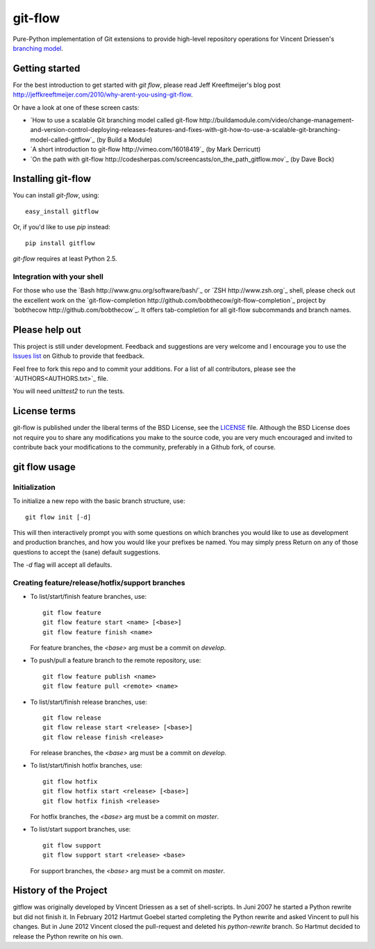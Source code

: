 ========
git-flow
========

Pure-Python implementation of Git extensions to provide high-level
repository operations for Vincent Driessen's
`branching model <http://nvie.com/git-model>`_.


Getting started
================

For the best introduction to get started with `git flow`, please read
Jeff Kreeftmeijer's blog post http://jeffkreeftmeijer.com/2010/why-arent-you-using-git-flow.

Or have a look at one of these screen casts:

* `How to use a scalable Git branching model called git-flow
  http://buildamodule.com/video/change-management-and-version-control-deploying-releases-features-and-fixes-with-git-how-to-use-a-scalable-git-branching-model-called-gitflow`_
  (by Build a Module)

* `A short introduction to git-flow http://vimeo.com/16018419`_
  (by Mark Derricutt)

* `On the path with git-flow
  http://codesherpas.com/screencasts/on_the_path_gitflow.mov`_
  (by Dave Bock)


Installing git-flow
====================

You can install `git-flow`, using::

    easy_install gitflow

Or, if you'd like to use `pip` instead::

    pip install gitflow

`git-flow` requires at least Python 2.5.

Integration with your shell
-----------------------------

For those who use the `Bash http://www.gnu.org/software/bash/`_ or
`ZSH http://www.zsh.org`_ shell, please check out the excellent work
on the
`git-flow-completion http://github.com/bobthecow/git-flow-completion`_
project by `bobthecow http://github.com/bobthecow`_. It offers
tab-completion for all git-flow subcommands and branch names.


Please help out
==================

This project is still under development. Feedback and suggestions are
very welcome and I encourage you to use the `Issues list
<http://github.com/htgoebel/gitflow/issues>`_ on Github to provide that
feedback.

Feel free to fork this repo and to commit your additions. For a list
of all contributors, please see the `AUTHORS<AUTHORS.txt>`_ file.

You will need `unittest2` to run the tests.


License terms
==================

git-flow is published under the liberal terms of the BSD License, see
the `LICENSE <LICENSE.txt>`_ file. Although the BSD License does not
require you to share any modifications you make to the source code,
you are very much encouraged and invited to contribute back your
modifications to the community, preferably in a Github fork, of
course.


git flow usage
==================

Initialization
---------------------

To initialize a new repo with the basic branch structure, use::
  
    git flow init [-d]
  
This will then interactively prompt you with some questions on which
branches you would like to use as development and production branches,
and how you would like your prefixes be named. You may simply press
Return on any of those questions to accept the (sane) default
suggestions.

The `-d` flag will accept all defaults.


Creating feature/release/hotfix/support branches
----------------------------------------------------

* To list/start/finish feature branches, use::
  
      git flow feature
      git flow feature start <name> [<base>]
      git flow feature finish <name>
  
  For feature branches, the `<base>` arg must be a commit on `develop`.

* To push/pull a feature branch to the remote repository, use::

      git flow feature publish <name>
      git flow feature pull <remote> <name>

* To list/start/finish release branches, use::
  
      git flow release
      git flow release start <release> [<base>]
      git flow release finish <release>
  
  For release branches, the `<base>` arg must be a commit on `develop`.
  
* To list/start/finish hotfix branches, use::
  
      git flow hotfix
      git flow hotfix start <release> [<base>]
      git flow hotfix finish <release>
  
  For hotfix branches, the `<base>` arg must be a commit on `master`.

* To list/start support branches, use::
  
      git flow support
      git flow support start <release> <base>
  
  For support branches, the `<base>` arg must be a commit on `master`.


History of the Project
=========================

gitflow was originally developed by Vincent Driessen as a set of
shell-scripts. In Juni 2007 he started a Python rewrite but did not
finish it. In February 2012 Hartmut Goebel started completing the
Python rewrite and asked Vincent to pull his changes. But in June 2012
Vincent closed the pull-request and deleted his `python-rewrite`
branch. So Hartmut decided to release the Python rewrite on his own.
